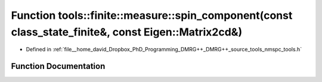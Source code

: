 .. _exhale_function_namespacetools_1_1finite_1_1measure_1ab70288b0d3d905f3ec211b994699861d:

Function tools::finite::measure::spin_component(const class_state_finite&, const Eigen::Matrix2cd&)
===================================================================================================

- Defined in :ref:`file__home_david_Dropbox_PhD_Programming_DMRG++_DMRG++_source_tools_nmspc_tools.h`


Function Documentation
----------------------


.. doxygenfunction:: tools::finite::measure::spin_component(const class_state_finite&, const Eigen::Matrix2cd&)
